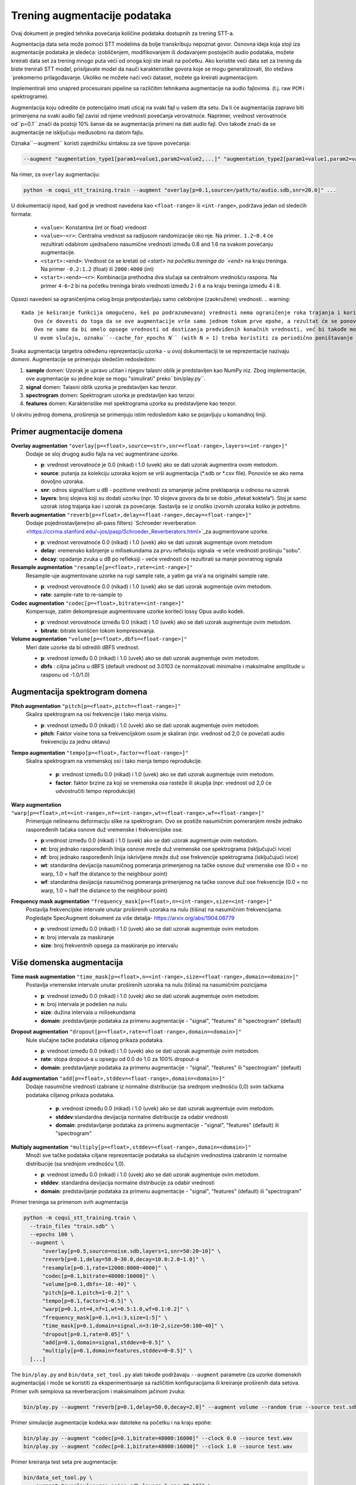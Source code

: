.. _training-data-augmentation:

Trening augmentacije podataka
==========================

Ovaj dokument je pregled tehnika povećanja količine podataka dostupnih za trening STT-a.

Augmentacija data seta može pomoći STT modelima da bolje transkribuju nepoznat govor. 
Osnovna ideja koja stoji iza augmentacije podataka je sledeća: izobličenjem, modifikovanjem ili dodavanjem postojećih audio podataka, možete kreirati data set za trening mnogo puta veći od onoga koji ste imali na početku.
Ako koristite veći data set za trening da biste trenirali STT model, prisiljavate model da nauči karakteristike govora koje se mogu generalizovati, što otežava `prekomerno prilagođavanje. 
Ukoliko ne možete naći veći dataset, možete ga kreirati augmentacijom.

Implementirali smo unapred procesuirani pipeline sa različitim tehnikama augmentacije na audio fajlovima. (t.j. raw ``PCM`` i spektrograme).

Augmentacija koju odredite će potencijalno imati uticaj na svaki fajl u vašem dta setu. 
Da li će augmentacija zapravo biti primenjena na svaki audio fajl zavisi od njene vrednosti povećanja verovatnoće. 
Naprimer, vrednost verovatnoće od``p=0.1`` znači da postoji 10% šanse da se augmentacija primeni na dati audio fajl. 
Ovo takođe znači da se augmentacije ne isključuju međusobno na datom fajlu. 

Oznaka``--augment`` koristi zajedničku sintaksu za sve tipove povećanja:

.. code-block::

  --augment "augmentation_type1[param1=value1,param2=value2,...]" "augmentation_type2[param1=value1,param2=value2,...]" ...

Na rimer, za ``overlay`` augmentaciju:

.. code-block::

  python -m coqui_stt_training.train --augment "overlay[p=0.1,source=/path/to/audio.sdb,snr=20.0]" ...

U dokumentaciji ispod, kad god je vrednost navedena kao ``<float-range>`` ili ``<int-range>``, podržava jedan od sledećih formata:

  * ``<value>``: Konstantna (int or float) vrednost

  * ``<value>~<r>``: Centralna vrednost sa radijusom randomizacije oko nje. Na primer.. ``1.2~0.4`` će rezultirati odabirom ujednačeno nasumične vrednosti između 0.8 and 1.6 na svakom povećanju augmentacije.

  * ``<start>:<end>``: Vrednost će se kretati od `<start>`na početku treninga do `<end>` na kraju treninga. Na primer ``-0.2:1.2`` (float) ili ``2000:4000`` (int)

  * ``<start>:<end>~<r>``: Kombinacija prethodna dva slučaja sa centralnom vrednošću raspona. Na primer ``4-6~2`` bi na početku treninga biralo vrednosti između 2 i 6 a na kraju treninga između 4 i 8.

Opsezi navedeni sa ograničenjima celog broja pretpostavljaju samo celobrojne (zaokružene) vrednosti.
.. warning::
    Kada je keširanje funkcija omogućeno, keš po podrazumevanoj vrednosti nema ograničenje roka trajanja i koristiće se za ceo trening proces.
	Ovo će dovesti do toga da se ove augmentacije vrše samo jednom tokom prve epohe, a rezultat će se ponovo koristiti za sledeće epohe.
	Ovo ne samo da bi omelo opsege vrednosti od dostizanja predviđenih konačnih vrednosti, već bi takođe moglo dovesti do nenamernog overfittinga.
	U ovom slučaju, oznaku``--cache_for_epochs N`` (with N > 1) treba koristiti za periodično poništavanje keša nakon svakih N epoha i na taj način omogućiti da se uzorci ponovo augmentuju na nove načine i sa trenutnim vrednostima opsega.

Svaka augmentacija targetira određenu reprezentaciju uzorka - u ovoj dokumentaciji te se reprezentacije nazivaju *domeni*.
Augmentacije se primenjuju sledećim redosledom:

1. **sample** domen: Uzorak je upravo učitan i njegov talasni oblik je predstavljen kao NumPy niz. Zbog implementacije, ove augmentacije su jedine koje se mogu "simulirati" preko``bin/play.py``.

2. **signal** domen: Talasni oblik uzorka je predstavljen kao tenzor.

3. **spectrogram** domen: Spektrogram uzorka je predstavljen kao tenzor.

4. **features** domen: Karakteristike mel spektrograma uzorka su predstavljene kao tenzor.

U okviru jednog domena, proširenja se primenjuju istim redosledom kako se pojavljuju u komandnoj liniji.


Primer augmentacije domena
---------------------------

**Overlay augmentation** ``"overlay[p=<float>,source=<str>,snr=<float-range>,layers=<int-range>]"``
  Dodaje se sloj drugog audio fajla na već augmentirane uzorke. 

  * **p**: vrednost verovatnoće je 0.0 (nikad) i 1.0 (uvek) ako se dati uzorak augmentira ovom metodom.

  * **source**: putanja za kolekciju uzoraka kojom se vrši augmentacija (\*.sdb or \*.csv file). Ponoviće se ako nema dovoljno uzoraka.

  * **snr**: odnos signal/šum u dB - pozitivne vrednosti za smanjenje jačine preklapanja u odnosu na uzorak

  * **layers**: broj slojeva koji su dodati uzorku (npr. 10 slojeva govora da bi se dobio „efekat koktela“). Sloj je samo uzorak istog trajanja kao i uzorak za povećanje. Sastavlja se iz onoliko izvornih uzoraka koliko je potrebno.

**Reverb augmentation** ``"reverb[p=<float>,delay=<float-range>,decay=<float-range>]"``
  Dodaje pojednostavljene(no all-pass filters) `Schroeder reverberation <https://ccrma.stanford.edu/~jos/pasp/Schroeder_Reverberators.html>`_za augmentovane uzorke.

  * **p**: vrednost verovatnoće 0.0 (nikad) i 1.0 (uvek) ako se dati uzorak augmentuje ovom metodom

  * **delay**: vremensko kašnjenje u milisekundama za prvu refleksiju signala -e veće vrednosti proširuju "sobu".
 
  * **decay**: opadanje zvuka u dB po refleksiji - veće vrednosti će rezultirati sa manje povratnog signala


**Resample augmentation** ``"resample[p=<float>,rate=<int-range>]"``
  Resample-uje augmentovane uzorke na rugi sample rate, a yatim ga vra'a na originalni sample rate. 

  * **p**: vrednost verovatnoće 0.0 (nikad) i 1.0 (uvek) ako se dati uzorak augmentuje ovim metodom.

  * **rate**: sample-rate to re-sample to


**Codec augmentation** ``"codec[p=<float>,bitrate=<int-range>]"``
  Kompersuje, zatim dekompresuje augmentovane uzorke koriteći lossy Opus audio kodek.

  * **p**: vrednost verovatnoće između 0.0 (nikad) i  1.0 (uvek)  ako se dati uzorak augmentuje ovim metodom.

  * **bitrate**: bitrate korišćen tokom kompresovanja.


**Volume augmentation** ``"volume[p=<float>,dbfs=<float-range>]"``
  Meri date uzorke da bi odredili dBFS vrednost.

  * **p**: vrednost između 0.0 (nikad) i 1.0 (uvek) ako se dati uzorak augmentuje ovim metodom.

  * **dbfs** : ciljna jačina u dBFS (default vrednost od 3.0103 će normalizovati minimalne i maksimalne amplitude u rasponu od -1.0/1.0)

Augmentacija spektrogram domena
--------------------------------

**Pitch augmentation** ``"pitch[p=<float>,pitch=<float-range>]"``
  Skalira spektrogram na osi frekvencije i tako menja visinu.

  * **p**: vrednost između 0.0 (nikad) i 1.0 (uvek) ako se dati uzorak augmentuje ovim metodom.

  * **pitch**: Faktor visine tona sa frekvencijskom osom je skaliran (npr. vrednost od 2,0 će povećati audio frekvenciju za jednu oktavu)


**Tempo augmentation** ``"tempo[p=<float>,factor=<float-range>]"``
 Skalira spektrogram na vremenskoj osi i tako menja tempo reprodukcije.

  * **p**: vrednost između 0.0 (nikad) i 1.0 (uvek) ako se dati uzorak augmentuje ovim metodom.

  
  * **factor**: faktor brzine za koji se vremenska osa rasteže ili skuplja (npr. vrednost od 2,0 će udvostručiti tempo reprodukcije)


**Warp augmentation** ``"warp[p=<float>,nt=<int-range>,nf=<int-range>,wt=<float-range>,wf=<float-range>]"``
  Primenjuje nelinearnu deformaciju slike na spektrogram. Ovo se postiže nasumičnim pomeranjem mreže jednako raspoređenih tačaka osnove duž vremenske i frekvencijske ose.

  * **p**:vrednost između 0.0 (nikad) i 1.0 (uvek) ako se dati uzorak augmentuje ovim metodom.

  * **nt**: broj jednako raspoređenih linija osnove mreže duž vremenske ose spektrograma (isključujući ivice)

  * **nf**: broj jednako raspoređenih linija iskrivljene mreže duž ose frekvencije spektrograma (isključujući ivice)

  * **wt**: standardna devijacija nasumičnog pomeranja primenjenog na tačke osnove duž vremenske ose (0.0 = no warp, 1.0 = half the distance to the neighbour point)

  * **wf**: standardna devijacija nasumičnog pomeranja primenjenog na tačke osnove duž ose frekvencije (0.0 = no warp, 1.0 = half the distance to the neighbour point)


**Frequency mask augmentation** ``"frequency_mask[p=<float>,n=<int-range>,size=<int-range>]"``
  Postavlja frekvencijske intervale unutar proširenih uzoraka na nulu (tišina) na nasumičnim frekvencijama. Pogledajte SpecAugment dokument za više detalja- https://arxiv.org/abs/1904.08779

  * **p**: vrednost između 0.0 (nikad) i 1.0 (uvek) ako se dati uzorak augmentuje ovim metodom.

  * **n**: broj intervala za maskiranje

  * **size**: broj frekventnih opsega za maskiranje po intervalu

Više domenska augmentacija
--------------------------

**Time mask augmentation** ``"time_mask[p=<float>,n=<int-range>,size=<float-range>,domain=<domain>]"``
  Postavlja vremenske intervale unutar proširenih uzoraka na nulu (tišina) na nasumičnim pozicijama

  * **p**: vrednost između 0.0 (nikad) i 1.0 (uvek) ako se dati uzorak augmentuje ovim metodom.

  * **n**: broj intervala je podešen na nulu

  * **size**: dužina intervala u milisekundama

  * **domain**: predstavljanje podataka za primenu augmentacije - "signal", "features" ili "spectrogram" (default)


**Dropout augmentation** ``"dropout[p=<float>,rate=<float-range>,domain=<domain>]"``
  Nule slučajne tačke podataka ciljanog prikaza podataka.

  * **p**: vrednost između 0.0 (nikad) i 1.0 (uvek) ako se dati uzorak augmentuje ovim metodom.

  * **rate**: stopa dropout-a u opsegu od 0.0 do 1.0 za 100% dropout-a

  * **domain**: predstavljanje podataka za primenu augmentacije - "signal", "features" ili "spectrogram" (default)


**Add augmentation** ``"add[p=<float>,stddev=<float-range>,domain=<domain>]"``
 Dodaje nasumične vrednosti izabrane iz normalne distribucije (sa srednjom vrednošću 0,0) svim tačkama podataka ciljanog prikaza podataka.

  * **p**: vrednost između 0.0 (nikad) i 1.0 (uvek) ako se dati uzorak augmentuje ovim metodom.

  * **stddev**:standardna devijacija normalne distribucije za odabir vrednosti

  * **domain**: predstavljanje podataka za primenu augmentacije  - "signal", "features" (default) ili "spectrogram"


**Multiply augmentation** ``"multiply[p=<float>,stddev=<float-range>,domain=<domain>]"``
  Množi sve tačke podataka ciljane reprezentacije podataka sa slučajnim vrednostima izabranim iz normalne distribucije (sa srednjom vrednošću 1,0).

  * **p**: vrednost između 0.0 (nikad) i 1.0 (uvek) ako se dati uzorak augmentuje ovim metodom.

  * **stddev**: standardna devijacija normalne distribucije za odabir vrednosti

  * **domain**: predstavljanje podataka za primenu augmentacije  - "signal", "features" (default) ili "spectrogram"
  

Primer treninga sa primenom svih augmentacija

.. code-block:: bash

        python -m coqui_stt_training.train \
          --train_files "train.sdb" \
          --epochs 100 \
          --augment \
              "overlay[p=0.5,source=noise.sdb,layers=1,snr=50:20~10]" \
              "reverb[p=0.1,delay=50.0~30.0,decay=10.0:2.0~1.0]" \
              "resample[p=0.1,rate=12000:8000~4000]" \
              "codec[p=0.1,bitrate=48000:16000]" \
              "volume[p=0.1,dbfs=-10:-40]" \
              "pitch[p=0.1,pitch=1~0.2]" \
              "tempo[p=0.1,factor=1~0.5]" \
              "warp[p=0.1,nt=4,nf=1,wt=0.5:1.0,wf=0.1:0.2]" \
              "frequency_mask[p=0.1,n=1:3,size=1:5]" \
              "time_mask[p=0.1,domain=signal,n=3:10~2,size=50:100~40]" \
              "dropout[p=0.1,rate=0.05]" \
              "add[p=0.1,domain=signal,stddev=0~0.5]" \
              "multiply[p=0.1,domain=features,stddev=0~0.5]" \
          [...]


The ``bin/play.py`` and ``bin/data_set_tool.py`` alati takođe podržavaju ``--augment`` parametre (za uzorke domenskih augmentacija) i može se koristiti za eksperimentisanje sa različitim konfiguracijama ili kreiranje proširenih data setova.
Primer svih semplova sa reverberacijom i maksimalnom jačinom zvuka:

.. code-block:: bash

        bin/play.py --augment "reverb[p=0.1,delay=50.0,decay=2.0]" --augment volume --random true --source test.sdb

Primer simulacije augmentacije kodeka.wav datoteke na početku i na kraju epohe: 

.. code-block:: bash

        bin/play.py --augment "codec[p=0.1,bitrate=48000:16000]" --clock 0.0 --source test.wav
        bin/play.py --augment "codec[p=0.1,bitrate=48000:16000]" --clock 1.0 --source test.wav

Primer kreiranja test seta pre augmentacije:

.. code-block:: bash

        bin/data_set_tool.py \
          --augment "overlay[source=noise.sdb,layers=1,snr=20~10]" \
          --augment "resample[rate=12000:8000~4000]" \
          --sources test.sdb --target test-augmented.sdb
